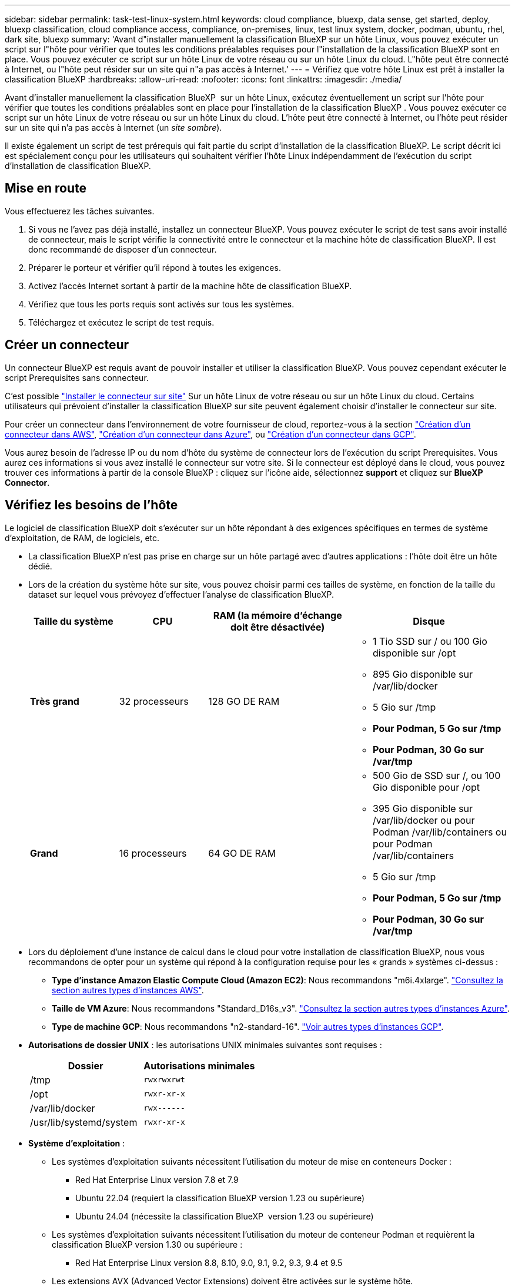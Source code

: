 ---
sidebar: sidebar 
permalink: task-test-linux-system.html 
keywords: cloud compliance, bluexp, data sense, get started, deploy, bluexp classification, cloud compliance access, compliance, on-premises, linux, test linux system, docker, podman, ubuntu, rhel, dark site, bluexp 
summary: 'Avant d"installer manuellement la classification BlueXP sur un hôte Linux, vous pouvez exécuter un script sur l"hôte pour vérifier que toutes les conditions préalables requises pour l"installation de la classification BlueXP sont en place. Vous pouvez exécuter ce script sur un hôte Linux de votre réseau ou sur un hôte Linux du cloud. L"hôte peut être connecté à Internet, ou l"hôte peut résider sur un site qui n"a pas accès à Internet.' 
---
= Vérifiez que votre hôte Linux est prêt à installer la classification BlueXP
:hardbreaks:
:allow-uri-read: 
:nofooter: 
:icons: font
:linkattrs: 
:imagesdir: ./media/


[role="lead"]
Avant d'installer manuellement la classification BlueXP  sur un hôte Linux, exécutez éventuellement un script sur l'hôte pour vérifier que toutes les conditions préalables sont en place pour l'installation de la classification BlueXP . Vous pouvez exécuter ce script sur un hôte Linux de votre réseau ou sur un hôte Linux du cloud. L'hôte peut être connecté à Internet, ou l'hôte peut résider sur un site qui n'a pas accès à Internet (un _site sombre_).

Il existe également un script de test prérequis qui fait partie du script d'installation de la classification BlueXP. Le script décrit ici est spécialement conçu pour les utilisateurs qui souhaitent vérifier l'hôte Linux indépendamment de l'exécution du script d'installation de classification BlueXP.



== Mise en route

Vous effectuerez les tâches suivantes.

. Si vous ne l'avez pas déjà installé, installez un connecteur BlueXP. Vous pouvez exécuter le script de test sans avoir installé de connecteur, mais le script vérifie la connectivité entre le connecteur et la machine hôte de classification BlueXP. Il est donc recommandé de disposer d'un connecteur.
. Préparer le porteur et vérifier qu'il répond à toutes les exigences.
. Activez l'accès Internet sortant à partir de la machine hôte de classification BlueXP.
. Vérifiez que tous les ports requis sont activés sur tous les systèmes.
. Téléchargez et exécutez le script de test requis.




== Créer un connecteur

Un connecteur BlueXP est requis avant de pouvoir installer et utiliser la classification BlueXP. Vous pouvez cependant exécuter le script Prerequisites sans connecteur.

C'est possible https://docs.netapp.com/us-en/bluexp-setup-admin/task-quick-start-connector-on-prem.html["Installer le connecteur sur site"^] Sur un hôte Linux de votre réseau ou sur un hôte Linux du cloud. Certains utilisateurs qui prévoient d'installer la classification BlueXP sur site peuvent également choisir d'installer le connecteur sur site.

Pour créer un connecteur dans l'environnement de votre fournisseur de cloud, reportez-vous à la section https://docs.netapp.com/us-en/bluexp-setup-admin/task-quick-start-connector-aws.html["Création d'un connecteur dans AWS"^], https://docs.netapp.com/us-en/bluexp-setup-admin/task-quick-start-connector-azure.html["Création d'un connecteur dans Azure"^], ou https://docs.netapp.com/us-en/bluexp-setup-admin/task-quick-start-connector-google.html["Création d'un connecteur dans GCP"^].

Vous aurez besoin de l'adresse IP ou du nom d'hôte du système de connecteur lors de l'exécution du script Prerequisites. Vous aurez ces informations si vous avez installé le connecteur sur votre site. Si le connecteur est déployé dans le cloud, vous pouvez trouver ces informations à partir de la console BlueXP : cliquez sur l'icône aide, sélectionnez *support* et cliquez sur *BlueXP Connector*.



== Vérifiez les besoins de l'hôte

Le logiciel de classification BlueXP doit s'exécuter sur un hôte répondant à des exigences spécifiques en termes de système d'exploitation, de RAM, de logiciels, etc.

* La classification BlueXP n'est pas prise en charge sur un hôte partagé avec d'autres applications : l'hôte doit être un hôte dédié.
* Lors de la création du système hôte sur site, vous pouvez choisir parmi ces tailles de système, en fonction de la taille du dataset sur lequel vous prévoyez d'effectuer l'analyse de classification BlueXP.
+
[cols="17,17,27,31"]
|===
| Taille du système | CPU | RAM (la mémoire d'échange doit être désactivée) | Disque 


| *Très grand* | 32 processeurs | 128 GO DE RAM  a| 
** 1 Tio SSD sur / ou 100 Gio disponible sur /opt
** 895 Gio disponible sur /var/lib/docker
** 5 Gio sur /tmp
** *Pour Podman, 5 Go sur /tmp*
** *Pour Podman, 30 Go sur /var/tmp*




| *Grand* | 16 processeurs | 64 GO DE RAM  a| 
** 500 Gio de SSD sur /, ou 100 Gio disponible pour /opt
** 395 Gio disponible sur /var/lib/docker ou pour Podman /var/lib/containers ou pour Podman /var/lib/containers
** 5 Gio sur /tmp
** *Pour Podman, 5 Go sur /tmp*
** *Pour Podman, 30 Go sur /var/tmp*


|===
* Lors du déploiement d'une instance de calcul dans le cloud pour votre installation de classification BlueXP, nous vous recommandons de opter pour un système qui répond à la configuration requise pour les « grands » systèmes ci-dessus :
+
** *Type d'instance Amazon Elastic Compute Cloud (Amazon EC2)*: Nous recommandons "m6i.4xlarge". link:reference-instance-types.html#aws-instance-types["Consultez la section autres types d'instances AWS"^].
** *Taille de VM Azure*: Nous recommandons "Standard_D16s_v3". link:reference-instance-types.html#azure-instance-types["Consultez la section autres types d'instances Azure"^].
** *Type de machine GCP*: Nous recommandons "n2-standard-16". link:reference-instance-types.html#gcp-instance-types["Voir autres types d'instances GCP"^].


* *Autorisations de dossier UNIX* : les autorisations UNIX minimales suivantes sont requises :
+
[cols="25,25"]
|===
| Dossier | Autorisations minimales 


| /tmp | `rwxrwxrwt` 


| /opt | `rwxr-xr-x` 


| /var/lib/docker | `rwx------` 


| /usr/lib/systemd/system | `rwxr-xr-x` 
|===
* *Système d'exploitation* :
+
** Les systèmes d'exploitation suivants nécessitent l'utilisation du moteur de mise en conteneurs Docker :
+
*** Red Hat Enterprise Linux version 7.8 et 7.9
*** Ubuntu 22.04 (requiert la classification BlueXP version 1.23 ou supérieure)
*** Ubuntu 24.04 (nécessite la classification BlueXP  version 1.23 ou supérieure)


** Les systèmes d'exploitation suivants nécessitent l'utilisation du moteur de conteneur Podman et requièrent la classification BlueXP version 1.30 ou supérieure :
+
*** Red Hat Enterprise Linux version 8.8, 8.10, 9.0, 9.1, 9.2, 9.3, 9.4 et 9.5


** Les extensions AVX (Advanced Vector Extensions) doivent être activées sur le système hôte.


* *Gestion des abonnements Red Hat* : l'hôte doit être enregistré auprès de la gestion des abonnements Red Hat. S'il n'est pas enregistré, le système ne peut pas accéder aux référentiels pour mettre à jour les logiciels tiers requis pendant l'installation.
* *Logiciels supplémentaires* : vous devez installer les logiciels suivants sur l'hôte avant d'installer la classification BlueXP :
+
** En fonction du système d'exploitation que vous utilisez, vous devrez installer l'un des moteurs de mise en conteneurs :
+
*** Docker Engine version 19.3.1 ou supérieure. https://docs.docker.com/engine/install/["Voir les instructions d'installation"^].
*** Podman version 4 ou supérieure. Pour installer Podman, entrez (`sudo yum install podman netavark -y`).






* Python version 3.6 ou supérieure. https://www.python.org/downloads/["Voir les instructions d'installation"^].
+
** *Considérations NTP* : NetApp recommande de configurer le système de classification BlueXP pour utiliser un service NTP (Network Time Protocol). L'heure doit être synchronisée entre le système de classification BlueXP et le système BlueXP Connector.




* *Firesund considérations*: Si vous prévoyez d'utiliser `firewalld`, Nous vous recommandons de l'activer avant d'installer la classification BlueXP. Exécutez les commandes suivantes pour configurer `firewalld` Pour qu'il soit compatible avec la classification BlueXP :
+
....
firewall-cmd --permanent --add-service=http
firewall-cmd --permanent --add-service=https
firewall-cmd --permanent --add-port=80/tcp
firewall-cmd --permanent --add-port=8080/tcp
firewall-cmd --permanent --add-port=443/tcp
firewall-cmd --reload
....
+
Si vous prévoyez d'utiliser des hôtes de classification BlueXP supplémentaires comme nœuds d'analyse (dans un modèle distribué), ajoutez ces règles à votre système principal à ce stade :

+
....
firewall-cmd --permanent --add-port=2377/tcp
firewall-cmd --permanent --add-port=7946/udp
firewall-cmd --permanent --add-port=7946/tcp
firewall-cmd --permanent --add-port=4789/udp
....
+
Notez que vous devez redémarrer Docker ou Podman chaque fois que vous activez ou mettez à jour `firewalld` paramètres.





== Assurez un accès Internet sortant à partir de la classification BlueXP

La classification BlueXP nécessite un accès Internet sortant. Si votre réseau physique ou virtuel utilise un serveur proxy pour l'accès à Internet, assurez-vous que l'instance de classification BlueXP dispose d'un accès Internet sortant pour contacter les terminaux suivants.


TIP: Cette section n'est pas requise pour les systèmes hôtes installés sur des sites sans connexion Internet.

[cols="43,57"]
|===
| Terminaux | Objectif 


| \https://api.bluexp.netapp.com | Communication avec le service BlueXP, qui inclut les comptes NetApp. 


| \https://netapp-cloud-account.auth0.com \https://auth0.com | Communication avec le site Web BlueXP pour l'authentification centralisée des utilisateurs. 


| \https://support.compliance.api.bluexp.netapp.com/ \https://hub.docker.com \https://auth.docker.io \https://registry-1.docker.io \https://index.docker.io/ \https://dseasb33srnrn.cloudfront.net/ \https://production.cloudflare.docker.com/ | Permet d'accéder aux images logicielles, aux manifestes, aux modèles et à l'envoi de journaux et de mesures. 


| \https://support.compliance.api.bluexp.netapp.com/ | Permet à NetApp de diffuser des données à partir d'enregistrements d'audit. 


| \https://github.com/docker \https://download.docker.com | Fournit les packages prérequis pour l'installation de docker. 


| \http://packages.ubuntu.com/
\http://archive.ubuntu.com | Fournit les packages prérequis pour l'installation d'Ubuntu. 
|===


== Vérifiez que tous les ports requis sont activés

Vous devez vous assurer que tous les ports requis sont ouverts pour la communication entre le connecteur, la classification BlueXP, Active Directory et vos sources de données.

[cols="25,25,50"]
|===
| Type de connexion | Ports | Description 


| Classification de Connector <> BlueXP | 8080 (TCP), 443 (TCP) et 80. 9000 | Les règles de pare-feu ou de routage du connecteur doivent autoriser le trafic entrant et sortant via le port 443 vers et depuis l'instance de classification BlueXP. Assurez-vous que le port 8080 est ouvert pour voir la progression de l'installation dans BlueXP. Si un pare-feu est utilisé sur l'hôte Linux, le port 9000 est requis pour les processus internes d'un serveur Ubuntu. 


| Connecteur <> cluster ONTAP (NAS) | 443 (TCP)  a| 
BlueXP détecte les clusters ONTAP via HTTPS. Si vous utilisez des stratégies de pare-feu personnalisées, l'hôte du connecteur doit autoriser l'accès HTTPS sortant via le port 443. Si le connecteur est dans le cloud, toutes les communications sortantes sont autorisées par le pare-feu ou les règles de routage prédéfinies.

|===


== Exécutez le script BlueXP classification Prerequisites

Procédez comme suit pour exécuter le script BlueXP classification Prerequisites.

https://youtu.be/_RCYpuLXiV0?si=QLGUw8mqPrz9qs4B["Regardez cette vidéo"^] Pour savoir comment exécuter le script Prerequisites et interpréter les résultats.

.Ce dont vous avez besoin
* Vérifiez que votre système Linux est conforme à la <<Vérifiez les besoins de l'hôte,configuration requise pour l'hôte>>.
* Vérifiez que le système dispose des deux packages logiciels prérequis installés (Docker Engine ou Podman et Python 3).
* Assurez-vous que vous disposez des privilèges root sur le système Linux.


.Étapes
. Téléchargez le script BlueXP classification Prerequisites depuis le https://mysupport.netapp.com/site/products/all/details/cloud-data-sense/downloads-tab/["Site de support NetApp"^]. Le fichier que vous devez sélectionner est nommé *standalone-pre-tester-<version>*.
. Copiez le fichier sur l'hôte Linux que vous souhaitez utiliser (à l'aide de `scp` ou une autre méthode).
. Attribuez des autorisations pour exécuter le script.
+
[source, cli]
----
chmod +x standalone-pre-requisite-tester-v1.25.0
----
. Exécutez le script à l'aide de la commande suivante.
+
[source, cli]
----
 ./standalone-pre-requisite-tester-v1.25.0 <--darksite>
----
+
Ajoutez l'option "--darksite" uniquement si vous exécutez le script sur un hôte qui n'a pas accès à Internet. Certains tests préalables sont ignorés lorsque l'hôte n'est pas connecté à Internet.

. Le script vous demande l'adresse IP de la machine hôte de classification BlueXP.
+
** Entrez l'adresse IP ou le nom d'hôte.


. Le script vous demande si BlueXP Connector est installé.
+
** Entrez *N* si vous n'avez pas de connecteur installé.
** Entrez *y* si vous avez un connecteur installé. Puis entrez l'adresse IP ou le nom d'hôte du connecteur BlueXP afin que le script de test puisse tester cette connectivité.


. Le script exécute une variété de tests sur le système et affiche les résultats au fur et à mesure qu'il progresse. Une fois terminé, il écrit un journal de la session dans un fichier nommé `prerequisites-test-<timestamp>.log` dans le répertoire `/opt/netapp/install_logs`.


.Résultat
Si tous les tests prérequis ont été correctement exécutés, vous pouvez installer la classification BlueXP sur l'hôte lorsque vous êtes prêt.

Si des problèmes ont été découverts, ils sont classés comme « recommandés » ou « obligatoires » pour être résolus. Les problèmes recommandés sont généralement des éléments qui ralentiraient l'analyse de classification BlueXP et les tâches de catégorisation. Ces éléments n'ont pas besoin d'être corrigés, mais vous pouvez les corriger.

Si vous rencontrez des problèmes « obligatoires », vous devez résoudre les problèmes et exécuter à nouveau le script de test prérequis.
